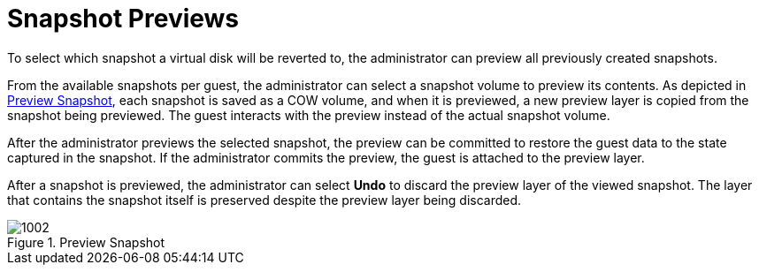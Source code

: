 :_content-type: CONCEPT
[id="Snapshot_Previews"]
= Snapshot Previews

To select which snapshot a virtual disk will be reverted to, the administrator can preview all previously created snapshots.

From the available snapshots per guest, the administrator can select a snapshot volume to preview its contents. As depicted in xref:figu-Technical_Reference_Guide-Snapshots-Preview_Snapshot[Preview Snapshot], each snapshot is saved as a COW volume, and when it is previewed, a new preview layer is copied from the snapshot being previewed. The guest interacts with the preview instead of the actual snapshot volume.

After the administrator previews the selected snapshot, the preview can be committed to restore the guest data to the state captured in the snapshot. If the administrator commits the preview, the guest is attached to the preview layer.

After a snapshot is previewed, the administrator can select *Undo* to discard the preview layer of the viewed snapshot. The layer that contains the snapshot itself is preserved despite the preview layer being discarded.

[id="figu-Technical_Reference_Guide-Snapshots-Preview_Snapshot"]
.Preview Snapshot
image::1002.png[]
